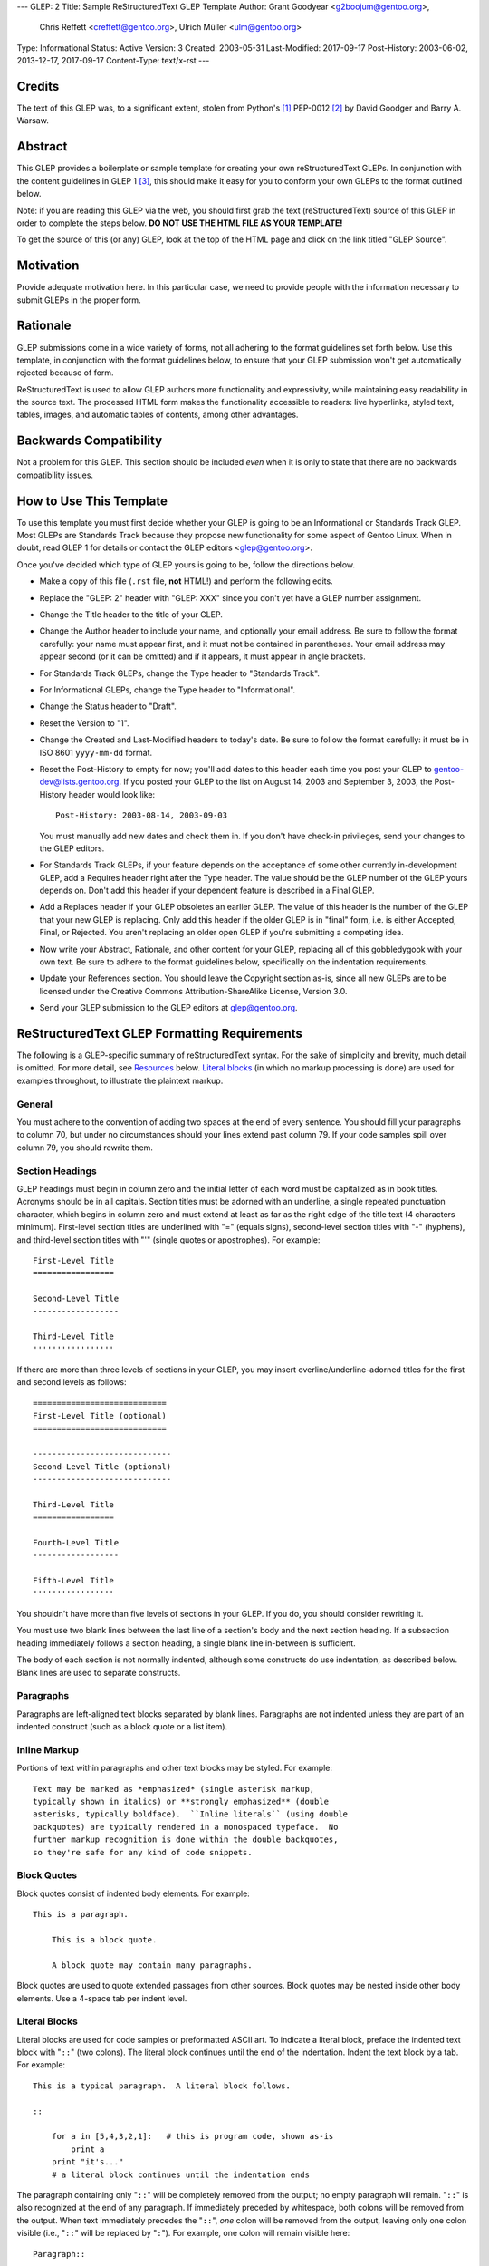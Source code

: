 ---
GLEP: 2
Title: Sample ReStructuredText GLEP Template
Author: Grant Goodyear <g2boojum@gentoo.org>,
        Chris Reffett <creffett@gentoo.org>,
        Ulrich Müller <ulm@gentoo.org>
Type: Informational
Status: Active
Version: 3
Created: 2003-05-31
Last-Modified: 2017-09-17
Post-History: 2003-06-02, 2013-12-17, 2017-09-17
Content-Type: text/x-rst
---


Credits
=======

The text of this GLEP was, to a significant extent, stolen from Python's
[#PYTHON]_ PEP-0012 [#PEP12]_ by David Goodger and Barry A. Warsaw.


Abstract
========

This GLEP provides a boilerplate or sample template for creating your own
reStructuredText GLEPs.  In conjunction with the content guidelines in GLEP 1
[#GLEP1]_, this should make it easy for you to conform your own GLEPs to the
format outlined below.

Note: if you are reading this GLEP via the web, you should first grab the text
(reStructuredText) source of this GLEP in order to complete the steps below.
**DO NOT USE THE HTML FILE AS YOUR TEMPLATE!**

To get the source of this (or any) GLEP, look at the top of the HTML page and
click on the link titled "GLEP Source".

Motivation
==========

Provide adequate motivation here.  In this particular case, we need to provide
people with the information necessary to submit GLEPs in the proper form.

Rationale
=========

GLEP submissions come in a wide variety of forms, not all adhering to the
format guidelines set forth below.  Use this template, in conjunction with the
format guidelines below, to ensure that your GLEP submission won't get
automatically rejected because of form.

ReStructuredText is used to allow GLEP authors more functionality and
expressivity, while maintaining easy readability in the source text.  The
processed HTML form makes the functionality accessible to readers: live
hyperlinks, styled text, tables, images, and automatic tables of contents,
among other advantages.  


Backwards Compatibility
=======================

Not a problem for this GLEP.  This section should be included *even* when it
is only to state that there are no backwards compatibility issues.


How to Use This Template
========================

To use this template you must first decide whether your GLEP is going to be an
Informational or Standards Track GLEP.  Most GLEPs are Standards Track because
they propose new functionality for some aspect of Gentoo Linux.  When in
doubt, read GLEP 1 for details or contact the GLEP editors <glep@gentoo.org>.

Once you've decided which type of GLEP yours is going to be, follow the
directions below.

- Make a copy of this file (``.rst`` file, **not** HTML!) and perform
  the following edits.

- Replace the "GLEP: 2" header with "GLEP: XXX" since you don't yet have
  a GLEP number assignment.

- Change the Title header to the title of your GLEP.

- Change the Author header to include your name, and optionally your
  email address.  Be sure to follow the format carefully: your name must
  appear first, and it must not be contained in parentheses.  Your email
  address may appear second (or it can be omitted) and if it appears, it must
  appear in angle brackets.

- For Standards Track GLEPs, change the Type header to "Standards Track".

- For Informational GLEPs, change the Type header to "Informational".

- Change the Status header to "Draft".

- Reset the Version to "1".

- Change the Created and Last-Modified headers to today's date.  Be sure to
  follow the format carefully: it must be in ISO 8601 ``yyyy-mm-dd`` format.

- Reset the Post-History to empty for now; you'll add dates to this header
  each time you post your GLEP to gentoo-dev@lists.gentoo.org.  If you
  posted your GLEP to the list on August 14, 2003 and September 3, 2003,
  the Post-History header would look like::

      Post-History: 2003-08-14, 2003-09-03

  You must manually add new dates and check them in.  If you don't have
  check-in privileges, send your changes to the GLEP editors.

- For Standards Track GLEPs, if your feature depends on the acceptance
  of some other currently in-development GLEP, add a Requires header right
  after the Type header.  The value should be the GLEP number of the GLEP
  yours depends on.  Don't add this header if your dependent feature is
  described in a Final GLEP.

- Add a Replaces header if your GLEP obsoletes an earlier GLEP.  The
  value of this header is the number of the GLEP that your new GLEP is
  replacing.  Only add this header if the older GLEP is in "final" form, i.e.
  is either Accepted, Final, or Rejected.  You aren't replacing an older open
  GLEP if you're submitting a competing idea.

- Now write your Abstract, Rationale, and other content for your GLEP,
  replacing all of this gobbledygook with your own text. Be sure to adhere to
  the format guidelines below, specifically on the indentation requirements.

- Update your References section.  You should leave the Copyright section
  as-is, since all new GLEPs are to be licensed under the Creative Commons
  Attribution-ShareAlike License, Version 3.0.

- Send your GLEP submission to the GLEP editors at glep@gentoo.org.


ReStructuredText GLEP Formatting Requirements
=============================================

The following is a GLEP-specific summary of reStructuredText syntax.  For the
sake of simplicity and brevity, much detail is omitted.  For more detail, see
`Resources`_ below.  `Literal blocks`_ (in which no markup processing is done)
are used for examples throughout, to illustrate the plaintext markup.


General
-------

You must adhere to the convention of adding two spaces at the end of every
sentence.  You should fill your paragraphs to column 70, but under no
circumstances should your lines extend past column 79.  If your code samples
spill over column 79, you should rewrite them.


Section Headings
----------------

GLEP headings must begin in column zero and the initial letter of each word
must be capitalized as in book titles.  Acronyms should be in all capitals.
Section titles must be adorned with an underline, a single repeated
punctuation character, which begins in column zero and must extend at least as
far as the right edge of the title text (4 characters minimum).  First-level
section titles are underlined with "=" (equals signs), second-level section
titles with "-" (hyphens), and third-level section titles with "'" (single
quotes or apostrophes).  For example::

    First-Level Title
    =================

    Second-Level Title
    ------------------

    Third-Level Title
    '''''''''''''''''

If there are more than three levels of sections in your GLEP, you may insert
overline/underline-adorned titles for the first and second levels as follows::

    ============================
    First-Level Title (optional)
    ============================

    -----------------------------
    Second-Level Title (optional)
    -----------------------------

    Third-Level Title
    =================

    Fourth-Level Title
    ------------------

    Fifth-Level Title
    '''''''''''''''''

You shouldn't have more than five levels of sections in your GLEP.  If you do,
you should consider rewriting it.

You must use two blank lines between the last line of a section's body and the
next section heading.  If a subsection heading immediately follows a section
heading, a single blank line in-between is sufficient.

The body of each section is not normally indented, although some constructs do
use indentation, as described below.  Blank lines are used to separate
constructs.


Paragraphs
----------

Paragraphs are left-aligned text blocks separated by blank lines.  Paragraphs
are not indented unless they are part of an indented construct (such as a
block quote or a list item).


Inline Markup
-------------

Portions of text within paragraphs and other text blocks may be
styled.  For example::

    Text may be marked as *emphasized* (single asterisk markup,
    typically shown in italics) or **strongly emphasized** (double
    asterisks, typically boldface).  ``Inline literals`` (using double
    backquotes) are typically rendered in a monospaced typeface.  No
    further markup recognition is done within the double backquotes,
    so they're safe for any kind of code snippets.


Block Quotes
------------

Block quotes consist of indented body elements.  For example::

    This is a paragraph.

        This is a block quote.

        A block quote may contain many paragraphs.

Block quotes are used to quote extended passages from other sources.
Block quotes may be nested inside other body elements.  Use a 4-space tab
per indent level.


Literal Blocks
--------------

..  
    In the text below, double backquotes are used to denote inline
    literals.  "``::``" is written so that the colons will appear in a
    monospaced font; the backquotes (``) are markup, not part of the
    text.  See "Inline Markup" above.

    By the way, this is a comment, described in "Comments" below.

Literal blocks are used for code samples or preformatted ASCII art. To
indicate a literal block, preface the indented text block with
"``::``" (two colons).  The literal block continues until the end of
the indentation.  Indent the text block by a tab.  For example::

    This is a typical paragraph.  A literal block follows.

    ::

        for a in [5,4,3,2,1]:   # this is program code, shown as-is
            print a
        print "it's..."
        # a literal block continues until the indentation ends

The paragraph containing only "``::``" will be completely removed from
the output; no empty paragraph will remain.  "``::``" is also
recognized at the end of any paragraph.  If immediately preceded by
whitespace, both colons will be removed from the output.  When text
immediately precedes the "``::``", *one* colon will be removed from
the output, leaving only one colon visible (i.e., "``::``" will be
replaced by "``:``").  For example, one colon will remain visible
here::

    Paragraph::

        Literal block


Lists
-----

Bullet list items begin with one of "-", "*", or "+" (hyphen,
asterisk, or plus sign), followed by whitespace and the list item
body.  List item bodies must be left-aligned and indented relative to
the bullet; the text immediately after the bullet determines the
indentation.  For example::

    This paragraph is followed by a list.

    * This is the first bullet list item.  The blank line above the
      first list item is required; blank lines between list items
      (such as below this paragraph) are optional.

    * This is the first paragraph in the second item in the list.

      This is the second paragraph in the second item in the list.
      The blank line above this paragraph is required.  The left edge
      of this paragraph lines up with the paragraph above, both
      indented relative to the bullet.

      - This is a sublist.  The bullet lines up with the left edge of
        the text blocks above.  A sublist is a new list so requires a
        blank line above and below.

    * This is the third item of the main list.

    This paragraph is not part of the list.

Enumerated (numbered) list items are similar, but use an enumerator
instead of a bullet.  Enumerators are numbers (1, 2, 3, ...), letters
(A, B, C, ...; uppercase or lowercase), or Roman numerals (i, ii, iii,
iv, ...; uppercase or lowercase), formatted with a period suffix
("1.", "2."), parentheses ("(1)", "(2)"), or a right-parenthesis
suffix ("1)", "2)").  For example::

    1. As with bullet list items, the left edge of paragraphs must
       align.

    2. Each list item may contain multiple paragraphs, sublists, etc.

       This is the second paragraph of the second list item.

       a) Enumerated lists may be nested.
       b) Blank lines may be omitted between list items.

Definition lists are written like this::

    what
        Definition lists associate a term with a definition.

    how
        The term is a one-line phrase, and the definition is one
        or more paragraphs or body elements, indented relative to
        the term.


Tables
------

Simple tables are easy and compact::

    =====  =====  =======
      A      B    A and B
    =====  =====  =======
    False  False  False
    True   False  False
    False  True   False
    True   True   True
    =====  =====  =======

There must be at least two columns in a table (to differentiate from
section titles).  Column spans use underlines of hyphens ("Inputs"
spans the first two columns)::

    =====  =====  ======
       Inputs     Output
    ------------  ------
      A      B    A or B
    =====  =====  ======
    False  False  False
    True   False  True
    False  True   True
    True   True   True
    =====  =====  ======

Text in a first-column cell starts a new row.  No text in the first
column indicates a continuation line; the rest of the cells may
consist of multiple lines.  For example::

    =====  =========================
    col 1  col 2
    =====  =========================
    1      Second column of row 1.
    2      Second column of row 2.
           Second line of paragraph.
    3      - Second column of row 3.

           - Second item in bullet
             list (row 3, column 2).
    =====  =========================


Hyperlinks
----------

When referencing an external web page in the body of a GLEP, you should
include the title of the page in the text, with either an inline
hyperlink reference to the URL or a footnote reference (see
`Footnotes`_ below).  Do not include the URL in the body text of the
GLEP.

Hyperlink references use backquotes and a trailing underscore to mark
up the reference text; backquotes are optional if the reference text
is a single word.  For example::

    In this paragraph, we refer to the `Python web site`_.

An explicit target provides the URL.  Put targets in a References
section at the end of the GLEP, or immediately after the reference.
Hyperlink targets begin with two periods and a space (the "explicit
markup start"), followed by a leading underscore, the reference text,
a colon, and the URL (absolute or relative)::

    .. _Python web site: http://www.python.org/

The reference text and the target text must match (although the match
is case-insensitive and ignores differences in whitespace).  Note that
the underscore trails the reference text but precedes the target text.
If you think of the underscore as a right-pointing arrow, it points
*away* from the reference and *toward* the target.

The same mechanism can be used for internal references.  Every unique
section title implicitly defines an internal hyperlink target.  We can
make a link to the Abstract section like this::

    Here is a hyperlink reference to the `Abstract`_ section.  The
    backquotes are optional since the reference text is a single word;
    we can also just write: Abstract_.

Footnotes containing the URLs from external targets will be generated
automatically at the end of the References section of the GLEP, along
with footnote references linking the reference text to the footnotes.

Text of the form "GLEP x" or "RFC x" (where "x" is a number) will be
linked automatically to the appropriate URLs.


Footnotes
---------

Footnote references consist of a left square bracket, a number, a
right square bracket, and a trailing underscore::

    This sentence ends with a footnote reference [1]_.

Whitespace must precede the footnote reference.  Leave a space between
the footnote reference and the preceding word.

When referring to another GLEP, include the GLEP number in the body
text, such as "GLEP 1".  The title may optionally appear.  Add a
footnote reference following the title.  For example::

    Refer to GLEP 1 [2]_ for more information.

Add a footnote that includes the GLEP's title and author.  It may
optionally include the explicit URL on a separate line, but only in
the References section.  Footnotes begin with ".. " (the explicit
markup start), followed by the footnote marker (no underscores),
followed by the footnote body.  For example::

    References
    ==========

    .. [2] GLEP 1, "GLEP Purpose and Guidelines", Goodyear, Warsaw, Hylton
       (http://glep.gentoo.org/glep-0001.html)

If you decide to provide an explicit URL for a GLEP, please use this as
the URL template::

    http://glep.gentoo.org/glep-xxxx.html

GLEP numbers in URLs must be padded with zeros from the left, so as to
be exactly 4 characters wide, however GLEP numbers in the text are
never padded.

During the course of developing your GLEP, you may have to add, remove,
and rearrange footnote references, possibly resulting in mismatched
references, obsolete footnotes, and confusion.  Auto-numbered
footnotes allow more freedom.  Instead of a number, use a label of the
form "#word", where "word" is a mnemonic consisting of alphanumerics
plus internal hyphens, underscores, and periods (no whitespace or
other characters are allowed).  For example::

    Refer to GLEP 1 [#GLEP-1]_ for more information.

    References
    ==========

    .. [#GLEP-1] GLEP 1, "GLEP Purpose and Guidelines", Goodyear
       http://glep.gentoo.org/glep-0001.html

Footnotes and footnote references will be numbered automatically, and
the numbers will always match.  Once a GLEP is finalized, auto-numbered
labels should be replaced by numbers for simplicity.


Images
------

If your GLEP contains a diagram, you may include it in the processed
output using the "image" directive::

    .. image:: diagram.png

Any browser-friendly graphics format is possible: .png, .jpeg, .gif,
.tiff, etc.

Since this image will not be visible to readers of the GLEP in source
text form, you should consider including a description or ASCII art
alternative, using a comment (below).


Comments
--------

A comment block is an indented block of arbitrary text immediately
following an explicit markup start: two periods and whitespace.  Leave
the ".." on a line by itself to ensure that the comment is not
misinterpreted as another explicit markup construct.  Comments are not
visible in the processed document.  For the benefit of those reading
your GLEP in source form, please consider including a descriptions of
or ASCII art alternatives to any images you include.  For example::

     .. image:: dataflow.png

     ..
        Data flows from the input module, through the "black box"
        module, and finally into (and through) the output module.



Escaping Mechanism
------------------

reStructuredText uses backslashes ("``\``") to override the special
meaning given to markup characters and get the literal characters
themselves.  To get a literal backslash, use an escaped backslash
("``\\``").  There are two contexts in which backslashes have no
special meaning: `literal blocks`_ and inline literals (see `Inline
Markup`_ above).  In these contexts, no markup recognition is done,
and a single backslash represents a literal backslash, without having
to double up.

If you find that you need to use a backslash in your text, consider
using inline literals or a literal block instead.


Habits to Avoid
===============

Many programmers who are familiar with TeX often write quotation marks
like this::

    `single-quoted' or ``double-quoted''

Backquotes are significant in reStructuredText, so this practice
should be avoided.  For ordinary text, use ordinary 'single-quotes' or
"double-quotes".  For inline literal text (see `Inline Markup`_
above), use double-backquotes::

    ``literal text: in here, anything goes!``


Resources
=========

Many other constructs and variations are possible.  For more details
about the reStructuredText markup, in increasing order of
thoroughness, please see:

* `A ReStructuredText Primer`__, a gentle introduction.

  __ http://docutils.sourceforge.net/docs/rst/quickstart.html

* `Quick reStructuredText`__, a users' quick reference.

  __ http://docutils.sourceforge.net/docs/rst/quickref.html

* `reStructuredText Markup Specification`__, the final authority.

  __ http://docutils.sourceforge.net/spec/rst/reStructuredText.html

The processing of reStructuredText GLEPs is done using Docutils_.  If
you have a question or require assistance with reStructuredText or
Docutils, please `post a message`_ to the `Docutils-Users mailing
list`_.  The `Docutils project web site`_ has more information.

.. _Docutils: http://docutils.sourceforge.net/
.. _post a message:
   mailto:docutils-users@lists.sourceforge.net?subject=GLEPs
.. _Docutils-Users mailing list:
   http://lists.sourceforge.net/lists/listinfo/docutils-users
.. _Docutils project web site: http://docutils.sourceforge.net/


References
==========

.. [#PYTHON] http://www.python.org

.. [#PEP12] http://www.python.org/peps/pep-0012.html

.. [#GLEP1] GLEP 1, GLEP Purpose and Guidelines, Goodyear, 
   (http://glep.gentoo.org/glep-0001.html)


Copyright
=========

This work is licensed under the Creative Commons Attribution-ShareAlike 3.0
Unported License.  To view a copy of this license, visit
http://creativecommons.org/licenses/by-sa/3.0/.
